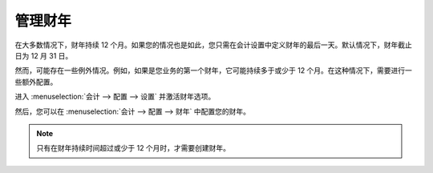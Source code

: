 ===================
管理财年
===================

在大多数情况下，财年持续 12 个月。如果您的情况也是如此，您只需在会计设置中定义财年的最后一天。默认情况下，财年截止日为 12 月 31 日。

.. image:: media/fiscal_year01.png
    :align: center

然而，可能存在一些例外情况。例如，如果是您业务的第一个财年，它可能持续多于或少于 12 个月。在这种情况下，需要进行一些额外配置。

进入 :menuselection:`会计 --> 配置 --> 设置` 并激活财年选项。

.. image:: media/fiscal_year02.png
    :align: center

然后，您可以在 :menuselection:`会计 --> 配置 --> 财年` 中配置您的财年。

.. image:: media/fiscal_year03.png
    :align: center

.. note::
    只有在财年持续时间超过或少于 12 个月时，才需要创建财年。

.. seealso:: 

    * :doc:`../adviser/fiscalyear`
